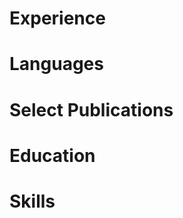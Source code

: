 # -*- mode: org -*-
# -*- coding: utf-8 -*-
#+STARTUP: overview indent inlineimages logdrawer

#+TITLE:
#+AUTHOR:
#+LANGUAGE:    en
#+TAGS: noexport(n) Stats(S)
#+TAGS: Teaching(T) R(R) OrgMode(O) Python(P)
#+TAGS: Book(b) DOE(D) Code(C) NODAL(N) FPGA(F) Autotuning(A) Arnaud(r)
#+TAGS: DataVis(v) PaperReview(W)
#+OPTIONS:   H:3 num:t toc:nil \n:nil @:t ::t |:t ^:t -:t f:t *:t <:t
#+OPTIONS:   TeX:t LaTeX:nil skip:nil d:nil todo:t pri:nil tags:not-in-toc
#+EXPORT_SELECT_TAGS: export
#+EXPORT_EXCLUDE_TAGS: noexport

#+LATEX_CLASS: article
#+LATEX_CLASS_OPTIONS: [a4paper,10pt]
#+LATEX_HEADER: \input{structure.tex}
# #+LATEX_HEADER: \rfoot{\color{headings}{\sffamily Last update: \today. Typeset with Xe\LaTeX}}

#+BEGIN_EXPORT latex
\parbox[top][0.12\textheight][c]{\linewidth}{ % Parbox to hold the author name and CV text; fixed height to match the coloured box to the right, centred vertically and full line width
    \vspace{-0.08\textheight} % Reduce whitespace above the parbox to separate it from the main content
    \centering % Centre text
    {\LARGE \textbf{Pedro Bruel | Researcher \& Software Engineer}}\\\medskip % Your name
    {\Large Performance Tuning \& Modeling \textbullet{} Optimal Experimental Design}
}

%----------------------------------------------------------------------------------------
%    contact details box
%----------------------------------------------------------------------------------------

\parbox[top][0.12\textheight][c]{\linewidth}{ % Parbox to hold the colour box; fixed height to match the name/CV text to the left, centred vertically and full line width
    \vspace{-0.19\textheight} % Reduce whitespace above the parbox to separate it from the main content
    \centering
    \colorbox{shade}{ % Create the coloured box
        \begin{supertabular}{p{0.75\linewidth}} % Start a table with two columns, the table will ensure everything is aligned
            \raisebox{-1pt}{\faHome} \hspace{0.15cm} 1171 Av. Prof. Luciano Gualberto, São Paulo, Brazil \hspace{0.2cm} \raisebox{-1pt}{\faPhone} \hspace{0.14cm} +55 11 9 5023 9033 \\ % Address
            \raisebox{0pt}{\small\faEnvelope} \hspace{0.2cm} \href{mailto:pedro.bruel@gmail.com}{pedro.bruel@gmail.com} \hspace{0.2cm} \raisebox{0pt}{\small\faDesktop} \hspace{0.2cm} \href{https://www.ime.usp.br/~phrb}{ime.usp.br/\textasciitilde{}phrb} \hspace{0.31cm} \raisebox{-1pt}{\faLinkedin} \hspace{0.2cm} \href{https://www.linkedin.com/in/pedro-bruel}{pedro-bruel} \hspace{0.2cm} \raisebox{-1pt}{\faGithub} \hspace{0.2cm} \href{https://github.com/phrb}{phrb} \\
            % See fontawesome.pdf in the fonts folder for all icons you can use
        \end{supertabular}
    }
}

\vspace{-0.11\textheight} % Reduce whitespace above the parbox to separate it from the main content
\begin{paracol}{2} % Begin the multi-column environment
#+END_EXPORT

* Setup                                                            :noexport:
:PROPERTIES:
:BEAMER_env: ignoreheading
:END:
#+HEADER: :results output :exports none :eval no-export
#+BEGIN_SRC emacs-lisp
(setq org-latex-pdf-process (list "latexmk -xelatex %f"))
#+END_SRC

#+RESULTS:
* Experience
#+BEGIN_EXPORT latex
\newcolumntype{L}[1]{>{\raggedright\let\newline\\\arraybackslash\hspace{0pt}}m{#1}}
\newcolumntype{C}[1]{>{\centering\let\newline\\\arraybackslash\hspace{0pt}}m{#1}}
\newcolumntype{R}[1]{>{\raggedleft\let\newline\\\arraybackslash\hspace{0pt}}m{#1}}

\begin{supertabular}{R{0.315\linewidth}L{0.64\linewidth}}

\workposition{Sep 2019 -- Mar 2020}
    {Researcher \& Software Engineer}
    {Hewllett-Packard Enterprise}
    {University of São Paulo, Brazil}
    {Developing Design of Experiments software and refining autotuning
    techniques for High-Performance Computing}

\workposition{2017 -- May 2020}
    {Researcher \& Software Engineer}
    {Grenoble Informatics Laboratory}
    {University of Grenoble Alpes, France}
    {Developing Design of Experiments Techniques for autotuning High-Performance
    Computing kernels and compilers on CPUs, GPUs and FPGAs}

\workposition{2015 -- May 2020}
    {Researcher \& Software Engineer}
    {Software Systems Laboratory}
    {University of São Paulo, Brazil}
    {Developed autotuners for High-Level Synthesis compilers for FPGAs and for
    the CUDA Compiler using Search Heuristics}

\workposition{2015 -- 2016}
    {Researcher \& Software Engineer}
    {Hewllett-Packard Enterprise}
    {University of São Paulo, Brazil}
    {Developed an autotuner for the LegUp High-Level Synthesis compiler for
    Altera FPGAs}

\workposition{2012 -- 2014}
    {Researcher -- Intern}
    {Computer Music Research Group}
    {University of São Paulo, Brazil}
    {Maintained and developed a multiagent system for music composition via
    agent interaction}

\end{supertabular}

\smallskip % Standardise the whitespace after this section and before the next (the custom command adds too much otherwise)
#+END_EXPORT
* Languages
#+BEGIN_EXPORT latex
\begin{center}
\begin{supertabular}{R{0.3\linewidth}C{0.17\linewidth}L{0.3\linewidth}}
\tableentrythree{Portuguese}{\textit{CEFR C2}}{Native}{}
\tableentrythree{English}{\textit{CEFR C2}}{Fluent}{}
\tableentrythree{French}{\textit{CEFR C1}}{Proficient}{}
\tableentrythree{Spanish}{\textit{CEFR A2}}{Basic}{}
\end{supertabular}
\end{center}
%\end{paracol}
\switchcolumn % Switch to the next paracol column
\smallskip
#+END_EXPORT
* Select Publications
#+BEGIN_EXPORT latex
\longformpublication{\textbf{Bruel, P.}, Quinito Masnada, S., Videau, B., Legrand, A., Vincent, J. M., and Goldman, A., \textbf{2019}. \textit{Autotuning Under Tight Budget Constraints: A Transparent Design of Experiments Approach}. 19th IEEE/ACM International Symposium on Cluster, Cloud and Grid Computing (CCGRID).}

\longformpublication{\textbf{Bruel, P.}, Goldman, A., Chalamalasetti, S.R. and Milojicic, D., \textbf{2017}. \textit{Autotuning high-level synthesis for FPGAs using OpenTuner and LegUp}. ReConFigurable Computing and FPGAs (ReConFig), International Conference.}

\longformpublication{\textbf{Bruel, P.}, Chalamalasetti, S.R., Dalton, C., El Hajj, I., Goldman, A., Graves, C., Hwu, W.M., Laplante, P., Milojicic, D., Ndu, G. and Strachan, J.P., \textbf{2017}. \textit{Generalize or Die: Operating Systems Support for Memristor-based Accelerators}. IEEE International Conference on Rebooting Computing (ICRC).}

\longformpublication{\textbf{Bruel, P.}, Amarís, M. and Goldman, A., \textbf{2017}. \textit{Autotuning CUDA compiler parameters for heterogeneous applications using the OpenTuner framework}. Concurrency and Computation: Practice and Experience.}

\longformpublication{Gonçalves, R., Amaris, M., Okada, T., \textbf{Bruel, P.} and Goldman, A., \textbf{2016}. \textit{Openmp is not as Easy as it Appears}. System Sciences (HICSS), 49th Hawaii International Conference.}

%\longformpublication{\textbf{Bruel, P.} and Queiroz, M., \textbf{2014}. \textit{A Protocol for creating Multiagent Systems in Ensemble with Pure Data}. International Computer Music Conference (ICMC).}
\smallskip % Extra whitespace before the next section

%\end{paracol}
#+END_EXPORT
* Education
#+BEGIN_EXPORT latex
\begin{supertabular}{R{0.24\linewidth}L{0.7\linewidth}}
    \workposition{2015 -- 2020}
    {PhD in Computer Science}
    {University of Grenoble Alpes, France}
    {University of São Paulo, Brazil}
    {High-Performance Computing, Autotuning, Design of Experiments, Search
    Heuristics, Data Analysis}

    \workposition{2010 -- 2014} % Duration
    {BsC in Molecular Sciences}
    {}
    {University of São Paulo, Brazil}
    {Multiagent Systems, Digital Signal Processing}

\end{supertabular}

\end{paracol}
%\switchcolumn % Switch to the next paracol column
#+END_EXPORT
* Skills
#+BEGIN_EXPORT latex
\begin{paracol}{1}
\newcolumntype{L}[1]{>{\raggedright\let\newline\\\arraybackslash\hspace{0pt}}m{#1}}
\newcolumntype{C}[1]{>{\centering\let\newline\\\arraybackslash\hspace{0pt}}m{#1}}
\newcolumntype{R}[1]{>{\raggedleft\let\newline\\\arraybackslash\hspace{0pt}}m{#1}}

\begin{center}
\begin{supertabular}{C{0.3\linewidth}C{0.25\linewidth}C{0.3\linewidth}}
\tableheaderthree{Performance Tuning}{Software Engineering}{Tools and Infrastructure}{b}
\shrinkheight{3pt}
\tableentrythreeskills{{\small\Ovalbox{Search Heuristics}
                  \Ovalbox{Design of Experiments}
                  \Ovalbox{Optimal Design}
                  \Ovalbox{Statistical Analysis}
                  \Ovalbox{Performance Modeling}
                  }}
                 {{\small\Ovalbox{Python}
                   \Ovalbox{Julia}
                   \Ovalbox{R}
                   \Ovalbox{Bash}
                   \Ovalbox{C/C++}
                   \Ovalbox{OpenMP}
                   \Ovalbox{MPI}
                   \Ovalbox{CUDA C}
                   \Ovalbox{Java}
                   }}
                 {{\small\Ovalbox{GNU/Linux}
                   \Ovalbox{Git}
                   \Ovalbox{Grid5000}
                   \Ovalbox{GCE/AWS}
                   \Ovalbox{Automated Testing}
                   \Ovalbox{Continuous Integration}
                   \Ovalbox{\LaTeX}
                   \Ovalbox{Emacs}
                   \Ovalbox{Vim}
                   }}{}
\end{supertabular}
\end{center}
\end{paracol}
%\switchcolumn % Switch to the next paracol column
#+END_EXPORT
